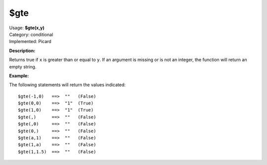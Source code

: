 .. MusicBrainz Picard Documentation Project

$gte
====

| Usage: **$gte(x,y)**
| Category: conditional
| Implemented: Picard

**Description:**

Returns true if ``x`` is greater than or equal to ``y``.  If an argument is missing or is
not an integer, the function will return an empty string.


**Example:**

The following statements will return the values indicated::

    $gte(-1,0)   ==>  ""   (False)
    $gte(0,0)    ==>  "1"  (True)
    $gte(1,0)    ==>  "1"  (True)
    $gte(,)      ==>  ""   (False)
    $gte(,0)     ==>  ""   (False)
    $gte(0,)     ==>  ""   (False)
    $gte(a,1)    ==>  ""   (False)
    $gte(1,a)    ==>  ""   (False)
    $gte(1,1.5)  ==>  ""   (False)
